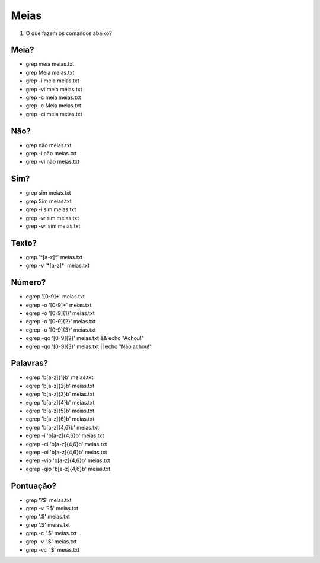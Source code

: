 Meias
=====

#. O que fazem os comandos abaixo?

Meia?
-----

* grep meia meias.txt
* grep Meia meias.txt

* grep -i meia meias.txt
* grep -vi meia meias.txt

* grep -c meia meias.txt
* grep -c Meia meias.txt
* grep -ci meia meias.txt

Não?
----

* grep não meias.txt
* grep -i não meias.txt
* grep -vi não meias.txt

Sim?
----

* grep sim meias.txt
* grep Sim meias.txt
* grep -i sim meias.txt
* grep -w sim meias.txt
* grep -wi sim meias.txt

Texto?
------

* grep '\*[a-z]\*' meias.txt
* grep -v '\*[a-z]\*' meias.txt

Número?
--------

*  egrep '[0-9]+' meias.txt
*  egrep -o '[0-9]+' meias.txt
*  egrep -o '[0-9]{1}' meias.txt
*  egrep -o '[0-9]{2}' meias.txt
*  egrep -o '[0-9]{3}' meias.txt
*  egrep -qo '[0-9]{2}' meias.txt && echo "Achou!"
*  egrep -qo '[0-9]{3}' meias.txt || echo "Não achou!"

Palavras?
---------

* egrep '\b[a-z]{1}\b' meias.txt
* egrep '\b[a-z]{2}\b' meias.txt
* egrep '\b[a-z]{3}\b' meias.txt
* egrep '\b[a-z]{4}\b' meias.txt
* egrep '\b[a-z]{5}\b' meias.txt
* egrep '\b[a-z]{6}\b' meias.txt
* egrep '\b[a-z]{4,6}\b' meias.txt
* egrep -i '\b[a-z]{4,6}\b' meias.txt
* egrep -ci '\b[a-z]{4,6}\b' meias.txt
* egrep -oi '\b[a-z]{4,6}\b' meias.txt
* egrep -vio '\b[a-z]{4,6}\b' meias.txt
* egrep -qio '\b[a-z]{4,6}\b' meias.txt

Pontuação?
------------

* grep '?$' meias.txt
* grep -v '?$' meias.txt
* grep '.$' meias.txt
* grep '\.$' meias.txt
* grep -c '\.$' meias.txt
* grep -v '\.$' meias.txt
* grep -vc '\.$' meias.txt
